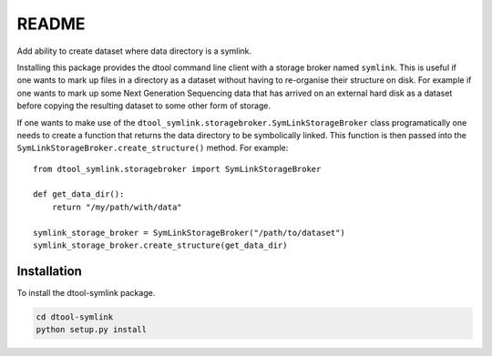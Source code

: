README
======

Add ability to create dataset where data directory is a symlink.

Installing this package provides the dtool command line client with a storage
broker named ``symlink``. This is useful if one wants to mark up files in a
directory as a dataset without having to re-organise their structure on disk.
For example if one wants to mark up some Next Generation Sequencing data that
has arrived on an external hard disk as a dataset before copying the resulting
dataset to some other form of storage.

If one wants to make use of the
``dtool_symlink.storagebroker.SymLinkStorageBroker`` class programatically one
needs to create a function that returns the data directory to be symbolically
linked. This function is then passed into the
``SymLinkStorageBroker.create_structure()`` method. For example::

    from dtool_symlink.storagebroker import SymLinkStorageBroker

    def get_data_dir():
        return "/my/path/with/data"

    symlink_storage_broker = SymLinkStorageBroker("/path/to/dataset")
    symlink_storage_broker.create_structure(get_data_dir)



Installation
------------

To install the dtool-symlink package.

.. code-block:: bash

    cd dtool-symlink
    python setup.py install
